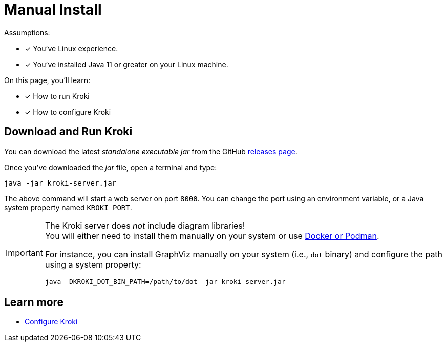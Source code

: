 = Manual Install
:uri-gh-releases: https://github.com/yuzutech/kroki/releases

Assumptions:

* [x] You've Linux experience.
* [x] You've installed Java 11 or greater on your Linux machine.

On this page, you'll learn:

* [x] How to run Kroki
* [x] How to configure Kroki

== Download and Run Kroki

You can download the latest _standalone executable jar_ from the GitHub {uri-gh-releases}[releases page].

Once you've downloaded the _jar_ file, open a terminal and type:

[source,java-cli]
java -jar kroki-server.jar

The above command will start a web server on port `8000`.
You can change the port using an environment variable, or a Java system property named `KROKI_PORT`.

[IMPORTANT]
====
The Kroki server does _not_ include diagram libraries! +
You will either need to install them manually on your system or use xref:install.adoc#docker-podman[Docker or Podman].

For instance, you can install GraphViz manually on your system (i.e., `dot` binary) and configure the path using a system property:

[source,java-cli]
java -DKROKI_DOT_BIN_PATH=/path/to/dot -jar kroki-server.jar
====

== Learn more

- xref:configuration.adoc[Configure Kroki]
